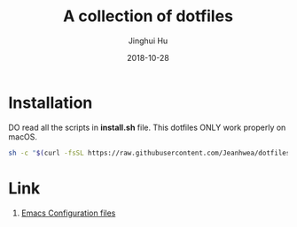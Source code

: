 #+TITLE: A collection of dotfiles
#+AUTHOR: Jinghui Hu
#+EMAIL: hujinghui@buaa.edu.cn
#+DATE: 2018-10-28
#+TAGS: dotfiles


* Installation

DO read all the scripts in *install.sh* file. This dotfiles ONLY work properly
on macOS.

#+BEGIN_SRC sh
  sh -c "$(curl -fsSL https://raw.githubusercontent.com/Jeanhwea/dotfiles/master/install.sh)"
#+END_SRC

* Link

1. [[https://github.com/Jeanhwea/emacs.d][Emacs Configuration files]]
